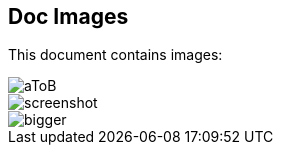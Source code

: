 == Doc Images
This document contains images:

image::images/aToB.svg[]

image::images/screenshot.png[]

image::images/subDir/bigger.svg[]